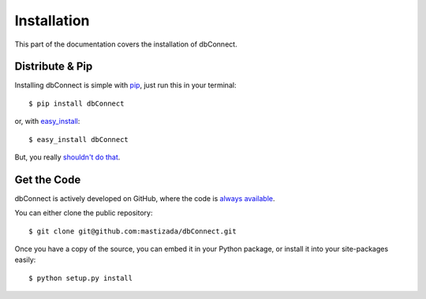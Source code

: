 .. _install:

Installation
============

This part of the documentation covers the installation of dbConnect.


Distribute & Pip
----------------

Installing dbConnect is simple with `pip <https://pip.pypa.io>`_, just run
this in your terminal::

    $ pip install dbConnect

or, with `easy_install <http://pypi.python.org/pypi/setuptools>`_::

    $ easy_install dbConnect

But, you really `shouldn't do that <https://stackoverflow.com/questions/3220404/why-use-pip-over-easy-install>`_.


Get the Code
------------

dbConnect is actively developed on GitHub, where the code is
`always available <https://github.com/mastizada/dbConnect>`_.

You can either clone the public repository::

    $ git clone git@github.com:mastizada/dbConnect.git

Once you have a copy of the source, you can embed it in your Python package,
or install it into your site-packages easily::

    $ python setup.py install
